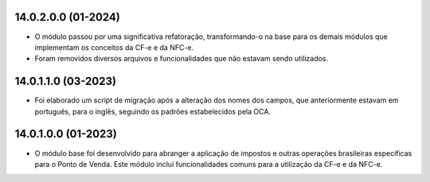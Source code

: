 14.0.2.0.0 (01-2024)
~~~~~~~~~~~~~~~~~~~~

* O módulo passou por uma significativa refatoração, transformando-o na base para os demais módulos que implementam os conceitos da CF-e e da NFC-e.
* Foram removidos diversos arquivos e funcionalidades que não estavam sendo utilizados.

14.0.1.1.0 (03-2023)
~~~~~~~~~~~~~~~~~~~~

* Foi elaborado um script de migração após a alteração dos nomes dos campos, que anteriormente estavam em português, para o inglês, seguindo os padrões  estabelecidos pela OCA.

14.0.1.0.0 (01-2023)
~~~~~~~~~~~~~~~~~~~~

* O módulo base foi desenvolvido para abranger a aplicação de impostos e outras operações brasileiras específicas para o Ponto de Venda. Este módulo inclui funcionalidades comuns para a utilização da CF-e e da NFC-e.
